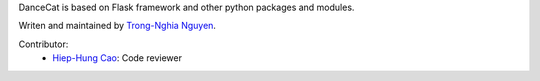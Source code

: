 DanceCat is based on Flask framework and other python packages and modules.

Writen and maintained by `Trong-Nghia Nguyen <https://github.com/scattm>`_.

Contributor:
 - `Hiep-Hung Cao <https://github.com/caohhung>`_: Code reviewer